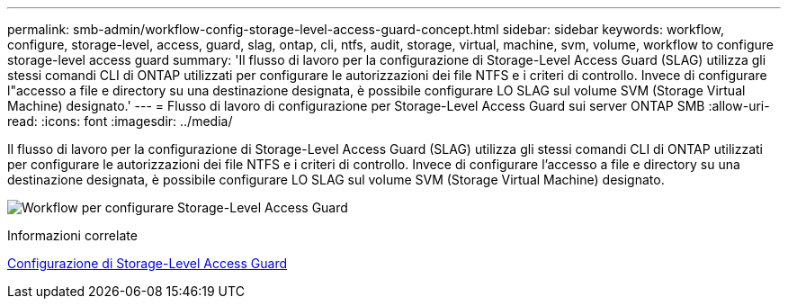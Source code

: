 ---
permalink: smb-admin/workflow-config-storage-level-access-guard-concept.html 
sidebar: sidebar 
keywords: workflow, configure, storage-level, access, guard, slag, ontap, cli, ntfs, audit, storage, virtual, machine, svm, volume, workflow to configure storage-level access guard 
summary: 'Il flusso di lavoro per la configurazione di Storage-Level Access Guard (SLAG) utilizza gli stessi comandi CLI di ONTAP utilizzati per configurare le autorizzazioni dei file NTFS e i criteri di controllo. Invece di configurare l"accesso a file e directory su una destinazione designata, è possibile configurare LO SLAG sul volume SVM (Storage Virtual Machine) designato.' 
---
= Flusso di lavoro di configurazione per Storage-Level Access Guard sui server ONTAP SMB
:allow-uri-read: 
:icons: font
:imagesdir: ../media/


[role="lead"]
Il flusso di lavoro per la configurazione di Storage-Level Access Guard (SLAG) utilizza gli stessi comandi CLI di ONTAP utilizzati per configurare le autorizzazioni dei file NTFS e i criteri di controllo. Invece di configurare l'accesso a file e directory su una destinazione designata, è possibile configurare LO SLAG sul volume SVM (Storage Virtual Machine) designato.

image:slag-workflow-2.gif["Workflow per configurare Storage-Level Access Guard"]

.Informazioni correlate
xref:configure-storage-level-access-guard-task.adoc[Configurazione di Storage-Level Access Guard]
